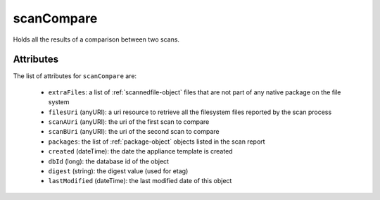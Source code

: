 .. Copyright 2019 FUJITSU LIMITED

.. _scancompare-object:

scanCompare
===========

Holds all the results of a comparison between two scans.

Attributes
~~~~~~~~~~

The list of attributes for ``scanCompare`` are:

	* ``extraFiles``: a list of :ref:`scannedfile-object` files that are not part of any native package on the file system
	* ``filesUri`` (anyURI): a uri resource to retrieve all the filesystem files reported by the scan process
	* ``scanAUri`` (anyURI): the uri of the first scan to compare
	* ``scanBUri`` (anyURI): the uri of the second scan to compare
	* ``packages``: the list of :ref:`package-object` objects listed in the scan report
	* ``created`` (dateTime): the date the appliance template is created
	* ``dbId`` (long): the database id of the object
	* ``digest`` (string): the digest value (used for etag)
	* ``lastModified`` (dateTime): the last modified date of this object


